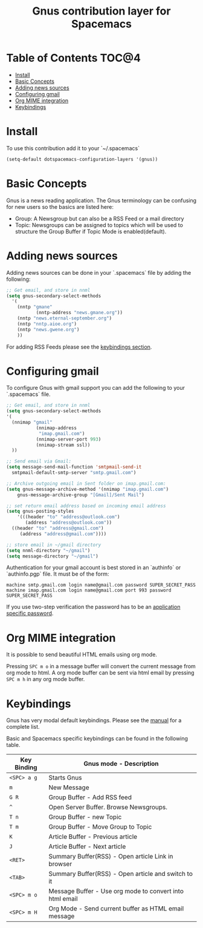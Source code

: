 #+TITLE: Gnus contribution layer for Spacemacs

[[file:img/gnus.gif]]

* Table of Contents                                                   :TOC@4:
 - [[#install][Install]]
 - [[#basic-concepts][Basic Concepts]]
 - [[#adding-news-sources][Adding news sources]]
 - [[#configuring-gmail][Configuring gmail]]
 - [[#org-mime-integration][Org MIME integration]]
 - [[#keybindings][Keybindings]]

* Install

To use this contribution add it to your `~/.spacemacs`

#+BEGIN_SRC emacs-lisp
  (setq-default dotspacemacs-configuration-layers '(gnus))
#+END_SRC

* Basic Concepts

Gnus is a news reading application. The Gnus terminology can be confusing for
new users so the basics are listed here:

- Group: A Newsgroup but can also be a RSS Feed or a mail directory
- Topic: Newsgroups can be assigned to topics which will be used to structure
  the Group Buffer if Topic Mode is enabled(default).
  
* Adding news sources

Adding news sources can be done in your `.spacemacs` file by adding the
following:

#+BEGIN_SRC emacs-lisp
  ;; Get email, and store in nnml
  (setq gnus-secondary-select-methods
    '(
      (nntp "gmane"
             (nntp-address "news.gmane.org"))
      (nntp "news.eternal-september.org")
      (nntp "nntp.aioe.org")
      (nntp "news.gwene.org")
      ))
#+END_SRC

For adding RSS Feeds please see the [[#Keybindings][keybindings section]].

* Configuring gmail

To configure Gnus with gmail support you can add the following to your
`.spacemacs` file. 

#+BEGIN_SRC emacs-lisp
;; Get email, and store in nnml
(setq gnus-secondary-select-methods
'(
  (nnimap "gmail"
           (nnimap-address
            "imap.gmail.com")
           (nnimap-server-port 993)
           (nnimap-stream ssl))
  ))

;; Send email via Gmail:
(setq message-send-mail-function 'smtpmail-send-it
  smtpmail-default-smtp-server "smtp.gmail.com")

;; Archive outgoing email in Sent folder on imap.gmail.com:
(setq gnus-message-archive-method '(nnimap "imap.gmail.com")
    gnus-message-archive-group "[Gmail]/Sent Mail")

;; set return email address based on incoming email address
(setq gnus-posting-styles
    '(((header "to" "address@outlook.com")
       (address "address@outlook.com"))
  ((header "to" "address@gmail.com")
     (address "address@gmail.com"))))

;; store email in ~/gmail directory
(setq nnml-directory "~/gmail")
(setq message-directory "~/gmail")
#+END_SRC

Authentication for your gmail account is best stored in an `authinfo` or
`authinfo.pgp` file. It must be of the form:

#+BEGIN_SRC
machine smtp.gmail.com login name@gmail.com password SUPER_SECRET_PASS
machine imap.gmail.com login name@gmail.com port 993 password SUPER_SECRET_PASS
#+END_SRC

If you use two-step verification the password has to be an [[https://support.google.com/accounts/answer/185833?hl=en][application specific
password]].

* Org MIME integration

It is possible to send beautiful HTML emails using org mode.

Pressing ~SPC m o~ in a message buffer will convert the current message
from org mode to html.  A org mode buffer can be sent via html email by pressing
~SPC m h~ in any org mode buffer.

* Keybindings

Gnus has very modal default keybindings.
Please see the [[http://www.gnus.org/manual.html][manual]] for a complete list.

Basic and Spacemacs specific keybindings can be found in the following table.

| Key Binding | Gnus mode - Description                                  |
|-------------+----------------------------------------------------------|
| ~<SPC> a g~ | Starts Gnus                                              |
| ~m~         | New Message                                              |
| ~G R~       | Group Buffer - Add RSS feed                              |
| ~^~         | Open Server Buffer. Browse Newsgroups.                   |
| ~T n~       | Group Buffer - new Topic                                 |
| ~T m~       | Group Buffer - Move Group to Topic                       |
| ~K~         | Article Buffer - Previous article                        |
| ~J~         | Article Buffer - Next article                            |
| ~<RET>~     | Summary Buffer(RSS) - Open article Link in browser       |
| ~<TAB>~     | Summary Buffer(RSS) - Open article and switch to it      |
| ~<SPC> m o~ | Message Buffer - Use org mode to convert into html email |
| ~<SPC> m H~ | Org Mode - Send current buffer as HTML email message     |

